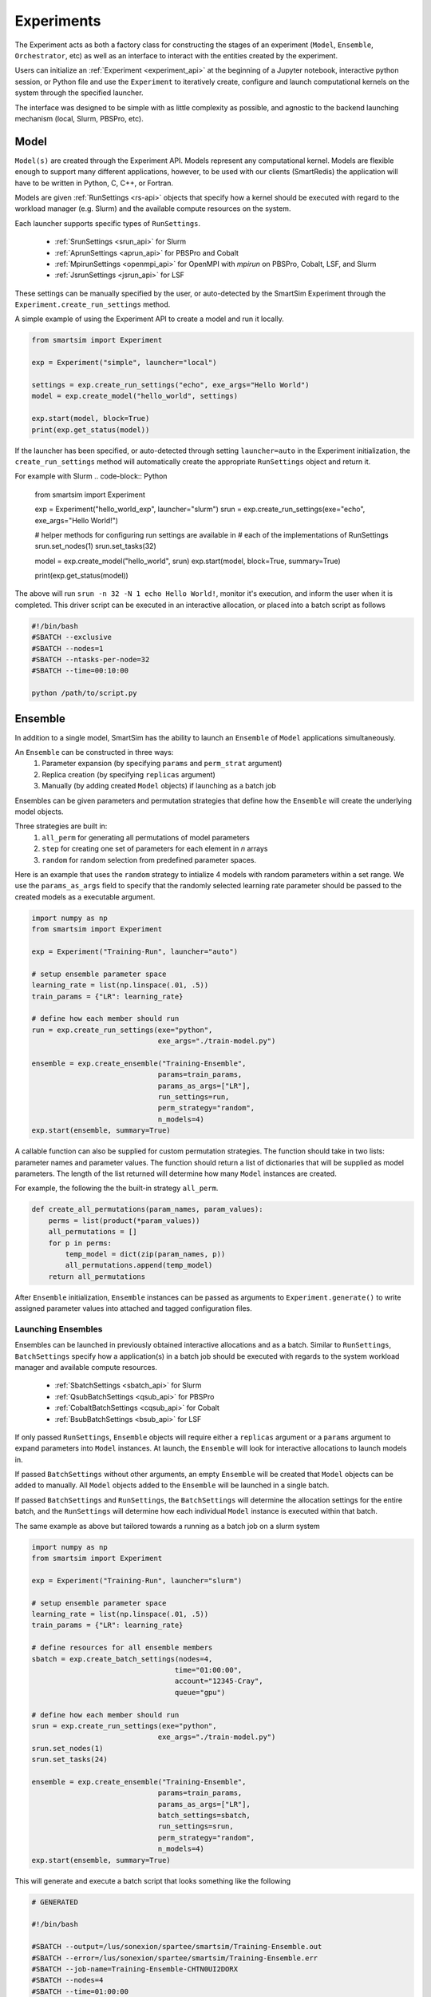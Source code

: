 
***********
Experiments
***********

The Experiment acts as both a factory class for constructing the
stages of an experiment (``Model``, ``Ensemble``, ``Orchestrator``, etc)
as well as an interface to interact with the entities created by the experiment.

Users can initialize an :ref:`Experiment <experiment_api>` at the beginning of a Jupyter notebook,
interactive python session, or Python file and use the ``Experiment`` to
iteratively create, configure and launch computational kernels on the
system through the specified launcher.

.. |SmartSim Architecture| image:: images/ss-arch-overview.png
  :width: 700
  :alt: Alternative text

|SmartSim Architecture|


The interface was designed to be simple with as little complexity
as possible, and agnostic to the backend launching mechanism (local,
Slurm, PBSPro, etc).

Model
=====

``Model(s)`` are created through the Experiment API. Models represent
any computational kernel. Models are flexible enough to support many
different applications, however, to be used with our clients (SmartRedis)
the application will have to be written in Python, C, C++, or Fortran.

Models are given :ref:`RunSettings <rs-api>` objects that specify how a kernel should
be executed with regard to the workload manager (e.g. Slurm) and the available
compute resources on the system.

Each launcher supports specific types of ``RunSettings``.

   - :ref:`SrunSettings <srun_api>` for Slurm
   - :ref:`AprunSettings <aprun_api>` for PBSPro and Cobalt
   - :ref:`MpirunSettings <openmpi_api>` for OpenMPI with `mpirun` on PBSPro, Cobalt, LSF, and Slurm
   - :ref:`JsrunSettings <jsrun_api>` for LSF

These settings can be manually specified by the user, or auto-detected by the
SmartSim Experiment through the ``Experiment.create_run_settings`` method.

A simple example of using the Experiment API to create a model and run it locally.

.. code-block:: Python

  from smartsim import Experiment

  exp = Experiment("simple", launcher="local")

  settings = exp.create_run_settings("echo", exe_args="Hello World")
  model = exp.create_model("hello_world", settings)

  exp.start(model, block=True)
  print(exp.get_status(model))

If the launcher has been specified, or auto-detected through setting
``launcher=auto`` in the Experiment initialization, the ``create_run_settings``
method will automatically create the appropriate ``RunSettings`` object and
return it.

For example with Slurm
.. code-block:: Python

  from smartsim import Experiment

  exp = Experiment("hello_world_exp", launcher="slurm")
  srun = exp.create_run_settings(exe="echo", exe_args="Hello World!")

  # helper methods for configuring run settings are available in
  # each of the implementations of RunSettings
  srun.set_nodes(1)
  srun.set_tasks(32)

  model = exp.create_model("hello_world", srun)
  exp.start(model, block=True, summary=True)

  print(exp.get_status(model))

The above will run ``srun -n 32 -N 1 echo Hello World!``, monitor it's execution,
and inform the user when it is completed. This driver script can be executed in
an interactive allocation, or placed into a batch script as follows

.. code-block:: bash

    #!/bin/bash
    #SBATCH --exclusive
    #SBATCH --nodes=1
    #SBATCH --ntasks-per-node=32
    #SBATCH --time=00:10:00

    python /path/to/script.py

Ensemble
========

In addition to a single model, SmartSim has the ability to launch an
``Ensemble`` of ``Model`` applications simultaneously.

An ``Ensemble`` can be constructed in three ways:
  1. Parameter expansion (by specifying ``params`` and ``perm_strat`` argument)
  2. Replica creation (by specifying ``replicas`` argument)
  3. Manually (by adding created ``Model`` objects) if launching as a batch job

Ensembles can be given parameters and permutation strategies that
define how the ``Ensemble`` will create the underlying model objects.

Three strategies are built in:
  1. ``all_perm`` for generating all permutations of model parameters
  2. ``step`` for creating one set of parameters for each element in `n` arrays
  3. ``random`` for random selection from predefined parameter spaces.

Here is an example that uses the ``random`` strategy to intialize 4 models
with random parameters within a set range. We use the ``params_as_args``
field to specify that the randomly selected learning rate parameter should
be passed to the created models as a executable argument.

.. code-block:: bash

  import numpy as np
  from smartsim import Experiment

  exp = Experiment("Training-Run", launcher="auto")

  # setup ensemble parameter space
  learning_rate = list(np.linspace(.01, .5))
  train_params = {"LR": learning_rate}

  # define how each member should run
  run = exp.create_run_settings(exe="python",
                                exe_args="./train-model.py")

  ensemble = exp.create_ensemble("Training-Ensemble",
                                params=train_params,
                                params_as_args=["LR"],
                                run_settings=run,
                                perm_strategy="random",
                                n_models=4)
  exp.start(ensemble, summary=True)


A callable function can also be supplied for custom permutation strategies.
The function should take in two lists: parameter names and parameter values.
The function should return a list of dictionaries that will be supplied as
model parameters. The length of the list returned will determine how many
``Model`` instances are created.

For example, the following the the built-in strategy ``all_perm``.

.. code-block:: python

    def create_all_permutations(param_names, param_values):
        perms = list(product(*param_values))
        all_permutations = []
        for p in perms:
            temp_model = dict(zip(param_names, p))
            all_permutations.append(temp_model)
        return all_permutations


After ``Ensemble`` initialization, ``Ensemble`` instances can be
passed as arguments to ``Experiment.generate()`` to write assigned
parameter values into attached and tagged configuration files.

Launching Ensembles
-------------------

Ensembles can be launched in previously obtained interactive allocations
and as a batch. Similar to ``RunSettings``, ``BatchSettings`` specify how
a application(s) in a batch job should be executed with regards to the system
workload manager and available compute resources.

  - :ref:`SbatchSettings <sbatch_api>` for Slurm
  - :ref:`QsubBatchSettings <qsub_api>` for PBSPro
  - :ref:`CobaltBatchSettings <cqsub_api>` for Cobalt
  - :ref:`BsubBatchSettings <bsub_api>` for LSF

If only passed ``RunSettings``, ``Ensemble`` objects will require either
a ``replicas`` argument or a ``params`` argument to expand parameters
into ``Model`` instances. At launch, the ``Ensemble`` will look for
interactive allocations to launch models in.

If passed ``BatchSettings`` without other arguments, an empty ``Ensemble``
will be created that ``Model`` objects can be added to manually. All ``Model``
objects added to the ``Ensemble`` will be launched in a single batch.

If passed ``BatchSettings`` and ``RunSettings``, the ``BatchSettings`` will
determine the allocation settings for the entire batch, and the ``RunSettings``
will determine how each individual ``Model`` instance is executed within
that batch.

The same example as above but tailored towards a running as a batch job
on a slurm system

.. code-block:: bash

  import numpy as np
  from smartsim import Experiment

  exp = Experiment("Training-Run", launcher="slurm")

  # setup ensemble parameter space
  learning_rate = list(np.linspace(.01, .5))
  train_params = {"LR": learning_rate}

  # define resources for all ensemble members
  sbatch = exp.create_batch_settings(nodes=4,
                                    time="01:00:00",
                                    account="12345-Cray",
                                    queue="gpu")

  # define how each member should run
  srun = exp.create_run_settings(exe="python",
                                exe_args="./train-model.py")
  srun.set_nodes(1)
  srun.set_tasks(24)

  ensemble = exp.create_ensemble("Training-Ensemble",
                                params=train_params,
                                params_as_args=["LR"],
                                batch_settings=sbatch,
                                run_settings=srun,
                                perm_strategy="random",
                                n_models=4)
  exp.start(ensemble, summary=True)


This will generate and execute a batch script that looks something like
the following

.. code-block:: bash

  # GENERATED

  #!/bin/bash

  #SBATCH --output=/lus/sonexion/spartee/smartsim/Training-Ensemble.out
  #SBATCH --error=/lus/sonexion/spartee/smartsim/Training-Ensemble.err
  #SBATCH --job-name=Training-Ensemble-CHTN0UI2DORX
  #SBATCH --nodes=4
  #SBATCH --time=01:00:00
  #SBATCH --partition=gpu
  #SBATCH --account=12345-Cray

  cd /lus/sonexion/spartee/smartsim ; /usr/bin/srun --output /lus/sonexion/spartee/smartsim/Training-Ensemble_0.out --error /lus/sonexion/spartee/smartsim/Training-Ensemble_0.err --job-name Training-Ensemble_0-CHTN0UI2E5DX --nodes=1 --ntasks=24 /lus/sonexion/spartee/miniconda/envs/smartsim-0.4.0-pre/bin/python ./train-model.py --LR=0.17 &

  cd /lus/sonexion/spartee/smartsim ; /usr/bin/srun --output /lus/sonexion/spartee/smartsim/Training-Ensemble_1.out --error /lus/sonexion/spartee/smartsim/Training-Ensemble_1.err --job-name Training-Ensemble_1-CHTN0UI2JQR5 --nodes=1 --ntasks=24 /lus/sonexion/spartee/miniconda/envs/smartsim-0.4.0-pre/bin/python ./train-model.py --LR=0.32 &

  cd /lus/sonexion/spartee/smartsim ; /usr/bin/srun --output /lus/sonexion/spartee/smartsim/Training-Ensemble_2.out --error /lus/sonexion/spartee/smartsim/Training-Ensemble_2.err --job-name Training-Ensemble_2-CHTN0UI2P2AR --nodes=1 --ntasks=24 /lus/sonexion/spartee/miniconda/envs/smartsim-0.4.0-pre/bin/python ./train-model.py --LR=0.060000000000000005 &

  cd /lus/sonexion/spartee/smartsim ; /usr/bin/srun --output /lus/sonexion/spartee/smartsim/Training-Ensemble_3.out --error /lus/sonexion/spartee/smartsim/Training-Ensemble_3.err --job-name Training-Ensemble_3-CHTN0UI2TRE7 --nodes=1 --ntasks=24 /lus/sonexion/spartee/miniconda/envs/smartsim-0.4.0-pre/bin/python ./train-model.py --LR=0.35000000000000003 &

  wait